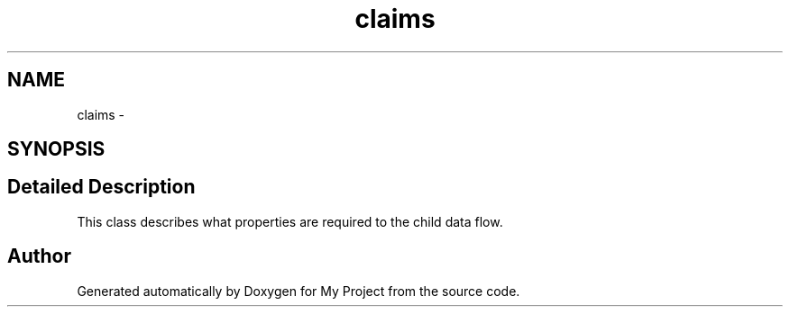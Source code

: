 .TH "claims" 3 "Fri Oct 9 2015" "My Project" \" -*- nroff -*-
.ad l
.nh
.SH NAME
claims \- 
.SH SYNOPSIS
.br
.PP
.SH "Detailed Description"
.PP 
This class describes what properties are required to the child data flow\&. 
.SH "Author"
.PP 
Generated automatically by Doxygen for My Project from the source code\&.
